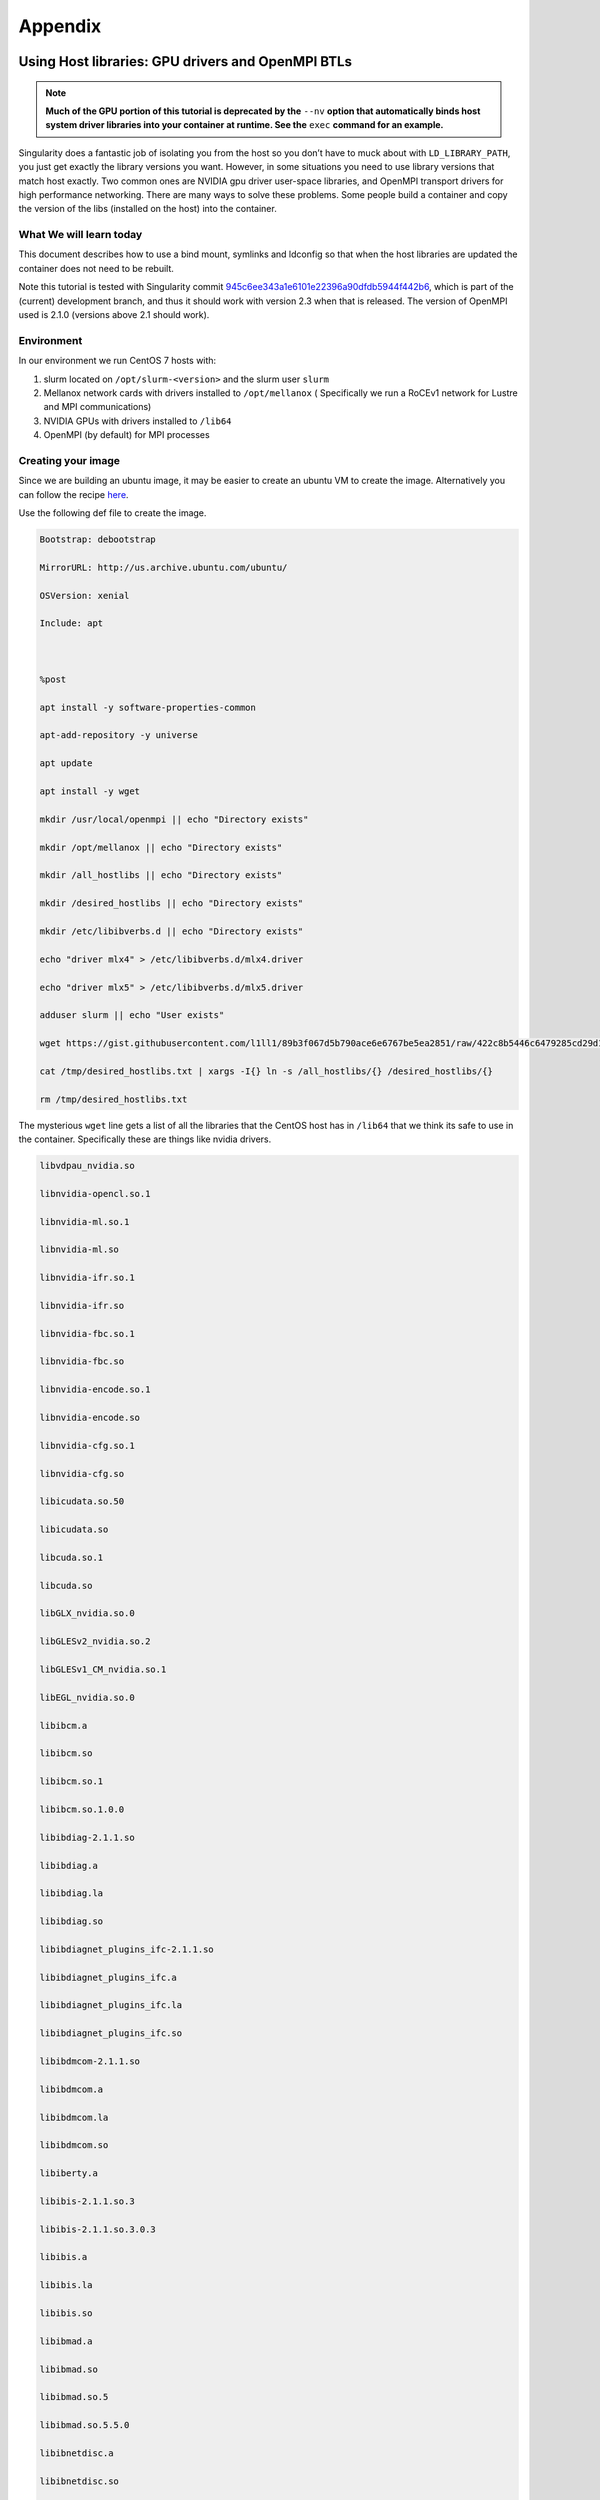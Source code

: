 
========
Appendix
========

.. _using-host-libraries-gpu-drivers-and-openmpi-btls:

--------------------------------------------------
Using Host libraries: GPU drivers and OpenMPI BTLs
--------------------------------------------------

.. _sec:tutorial-gpu-drivers-and-openmpi:

.. note:: **Much of the GPU portion of this tutorial is deprecated by the** ``--nv`` **option
    that automatically binds host system driver libraries into your container at
    runtime. See the** ``exec`` **command for an example.**

Singularity does a fantastic job of isolating you from the host so you don’t have to muck
about with ``LD_LIBRARY_PATH``, you just get exactly the library versions you want. However,
in some situations you need to use library versions that match host exactly. Two common ones
are NVIDIA gpu driver user-space libraries, and OpenMPI transport drivers for high performance
networking. There are many ways to solve these problems. Some people build a container and copy
the version of the libs (installed on the host) into the container.

What We will learn today
========================

This document describes how to use a bind mount, symlinks and ldconfig so that when the host
libraries are updated the container does not need to be rebuilt.

Note this tutorial is tested with Singularity commit `945c6ee343a1e6101e22396a90dfdb5944f442b6 <https://github.com/sylabs/singularity/commit/945c6ee343a1e6101e22396a90dfdb5944f442b6>`_,
which is part of the (current) development branch, and thus it should work with version 2.3 when
that is released. The version of OpenMPI used is 2.1.0 (versions above 2.1 should work).

Environment
===========

In our environment we run CentOS 7 hosts with:

#. slurm located on ``/opt/slurm-<version>`` and the slurm user ``slurm``

#. Mellanox network cards with drivers installed to ``/opt/mellanox`` ( Specifically we run a RoCEv1
   network for Lustre and MPI communications)
#. NVIDIA GPUs with drivers installed to ``/lib64``
#. OpenMPI (by default) for MPI processes


Creating your image
===================

Since we are building an ubuntu image, it may be easier to create an ubuntu VM to create the image.
Alternatively you can follow the recipe `here <https://singularity-admindoc.readthedocs.io/en/latest/appendix.html#building-an-ubuntu-image-on-a-rhel-host>`_.

Use the following def file to create the image.

.. code-block:: none

    Bootstrap: debootstrap

    MirrorURL: http://us.archive.ubuntu.com/ubuntu/

    OSVersion: xenial

    Include: apt



    %post

    apt install -y software-properties-common

    apt-add-repository -y universe

    apt update

    apt install -y wget

    mkdir /usr/local/openmpi || echo "Directory exists"

    mkdir /opt/mellanox || echo "Directory exists"

    mkdir /all_hostlibs || echo "Directory exists"

    mkdir /desired_hostlibs || echo "Directory exists"

    mkdir /etc/libibverbs.d || echo "Directory exists"

    echo "driver mlx4" > /etc/libibverbs.d/mlx4.driver

    echo "driver mlx5" > /etc/libibverbs.d/mlx5.driver

    adduser slurm || echo "User exists"

    wget https://gist.githubusercontent.com/l1ll1/89b3f067d5b790ace6e6767be5ea2851/raw/422c8b5446c6479285cd29d1bf5be60f1b359b90/desired_hostlibs.txt -O /tmp/desired_hostlibs.txt

    cat /tmp/desired_hostlibs.txt | xargs -I{} ln -s /all_hostlibs/{} /desired_hostlibs/{}

    rm /tmp/desired_hostlibs.txt


The mysterious ``wget`` line gets a list of all the libraries that the CentOS host has in ``/lib64`` that we
think its safe to use in the container. Specifically these are things like nvidia drivers.

.. code-block:: none

    libvdpau_nvidia.so

    libnvidia-opencl.so.1

    libnvidia-ml.so.1

    libnvidia-ml.so

    libnvidia-ifr.so.1

    libnvidia-ifr.so

    libnvidia-fbc.so.1

    libnvidia-fbc.so

    libnvidia-encode.so.1

    libnvidia-encode.so

    libnvidia-cfg.so.1

    libnvidia-cfg.so

    libicudata.so.50

    libicudata.so

    libcuda.so.1

    libcuda.so

    libGLX_nvidia.so.0

    libGLESv2_nvidia.so.2

    libGLESv1_CM_nvidia.so.1

    libEGL_nvidia.so.0

    libibcm.a

    libibcm.so

    libibcm.so.1

    libibcm.so.1.0.0

    libibdiag-2.1.1.so

    libibdiag.a

    libibdiag.la

    libibdiag.so

    libibdiagnet_plugins_ifc-2.1.1.so

    libibdiagnet_plugins_ifc.a

    libibdiagnet_plugins_ifc.la

    libibdiagnet_plugins_ifc.so

    libibdmcom-2.1.1.so

    libibdmcom.a

    libibdmcom.la

    libibdmcom.so

    libiberty.a

    libibis-2.1.1.so.3

    libibis-2.1.1.so.3.0.3

    libibis.a

    libibis.la

    libibis.so

    libibmad.a

    libibmad.so

    libibmad.so.5

    libibmad.so.5.5.0

    libibnetdisc.a

    libibnetdisc.so

    libibnetdisc.so.5

    libibnetdisc.so.5.3.0

    libibsysapi-2.1.1.so

    libibsysapi.a

    libibsysapi.la

    libibsysapi.so

    libibumad.a

    libibumad.so

    libibumad.so.3

    libibumad.so.3.1.0

    libibus-1.0.so.5

    libibus-1.0.so.5.0.503

    libibus-qt.so.1

    libibus-qt.so.1.3.0

    libibverbs.a

    libibverbs.so

    libibverbs.so.1

    libibverbs.so.1.0.0

    liblustreapi.so

    libmlx4-rdmav2.so

    libmlx4.a

    libmlx5-rdmav2.so

    libmlx5.a

    libnl.so.1

    libnuma.so.1

    libosmcomp.a

    libosmcomp.so

    libosmcomp.so.3

    libosmcomp.so.3.0.6

    libosmvendor.a

    libosmvendor.so

    libosmvendor.so.3

    libosmvendor.so.3.0.8

    libpciaccess.so.0

    librdmacm.so.1

    libwrap.so.0



Also note:

#. in ``hostlibs.def`` we create a slurm user. Obviously if your ``SlurmUser`` is different you should change this name.
#. We make directories for ``/opt`` and ``/usr/local/openmpi``. We’re going to bindmount these from the host so we get
   all the bits of OpenMPI and Mellanox and Slurm that we need.

Executing your image
====================

On our system we do:

.. code-block:: none

    SINGULARITYENV_LD_LIBRARY_PATH=/usr/local/openmpi/2.1.0-gcc4/lib:/opt/munge-0.5.11/lib:/opt/slurm-16.05.4/lib:/opt/slurm-16.05.4/lib/slurm:/desired_hostlibs:/opt/mellanox/mxm/lib/

    export SINGULARITYENV_LD_LIBRARY_PATH

then

.. code-block:: none

    srun  singularity exec -B /usr/local/openmpi:/usr/local/openmpi -B /opt:/opt -B /lib64:/all_hostlibs hostlibs.img <path to binary>


---------------------------------------
Building an Ubuntu image on a RHEL host
---------------------------------------

.. _sec:building-ubuntu-rhel-host:

This recipe describes how to build an Ubuntu image using Singularity on a RHEL compatible host.

.. note:: This tutorial is intended for Singularity release 2.1.2,
    and reflects standards for that version.

In order to do this, you will need to first install the ‘debootstrap’ package onto your host. Then, you will create
a definition file that will describe how to build your Ubuntu image. Finally, you will build the image using the Singularity
commands ‘create’ and ``bootstrap``.

Preparation
===========

This recipe assumes that you have already installed Singularity on your computer. If you have not, follow the instructions here
to install. After Singularity is installed on your computer, you will need to install the ‘debootstrap’ package. The ‘debootstrap’
package is a tool that will allow you to create Debian-based distributions such as Ubuntu. In order to install ‘debootstrap’, you will
also need to install ‘epel-release’. You will need to download the appropriate RPM from the EPEL website. Make sure you download the correct
version of the RPM for your release.

.. code-block:: none

    # First, wget the appropriate RPM from the EPEL website (https://dl.fedoraproject.org/pub/epel/)

    # In this example we used RHEL 7, so we downloaded epel-release-latest-7.noarch.rpm

    $ wget https://dl.fedoraproject.org/pub/epel/epel-release-latest-7.noarch.rpm


    # Then, install your epel-release RPM

    $ sudo yum install epel-release-latest-7.noarch.rpm


    # Finally, install debootstrap

    $ sudo yum install debootstrap


Creating the Definition File
----------------------------

You will need to create a definition file to describe how to build your Ubuntu image. Definition files are plain text files that contain Singularity
keywords. By using certain Singularity keywords, you can specify how you want your image to be built. The extension ‘.def’ is recommended for user clarity.
Below is a definition file for a minimal Ubuntu image:

.. code-block:: none

    DistType "debian"

    MirrorURL "http://us.archive.ubuntu.com/ubuntu/"

    OSVersion "trusty"



    Setup

    Bootstrap



    Cleanup


The following keywords were used in this definition file:

-  DistType: DistType specifies the distribution type of your intended operating system. Because we are trying to build an Ubuntu image, the type “debian” was chosen.
-  MirrorURL: The MirrorURL specifies the download link for your intended operating system. The Ubuntu archive website is a great mirror link to use if you are building an Ubuntu image.
-  OSVersion: The OSVersion is used to specify which release of a Debian-based distribution you are using. In this example we chose “trusty” to specify that we wanted to build an Ubuntu
   14.04 (Trusty Tahr) image.
-  Setup: Setup creates some of the base files and components for an OS and is highly recommended to be included in your definition file.
-  Bootstrap: Bootstrap will call apt-get to install the appropriate package to build your OS.
-  Cleanup: Cleanup will remove temporary files from the installation.

While this definition file is enough to create a working Ubuntu image, you may want increased customization of your image. There are several Singularity keywords that allow the user to do
things such as install packages or files. Some of these keywords are used in the example below:

.. code-block:: none

    DistType "debian"

    MirrorURL "http://us.archive.ubuntu.com/ubuntu/"

    OSVersion "trusty"


    Setup

    Bootstrap


    InstallPkgs python

    InstallPkgs wget

    RunCmd wget https://bootstrap.pypa.io/get-pip.py

    RunCmd python get-pip.py

    RunCmd ln -s /usr/local/bin/pip /usr/bin/pip

    RunCmd pip install --upgrade https://storage.googleapis.com/tensorflow/linux/cpu/tensorflow-0.9.0-cp27-none-linux_x86_64.whl


    Cleanup

Before going over exactly what image this definition file specifies, the remaining Singularity keywords should be introduced.

-  InstallPkgs: InstallPkgs allows you to install any packages that you want on your newly created image.
-  InstallFile: InstallFile allows you to install files from your computer to the image.
-  RunCmd: RunCmd allows you to run a command from within the new image during the installation.
-  RunScript: RunScript adds a new line to the runscript invoked by the Singularity subcommand ‘run’. See the run page for more information.

Now that you are familiar with all of the Singularity keywords, we can take a closer look at the example above. As with the previous example, an Ubuntu image is created with the specified DistType,
MirrorURL, and OSVersion. However, after Setup and Bootstrap, we used the InstallPkgs keyword to install ‘python’ and ‘wget’. Then we used the RunCmd keyword to first download the pip installation wheel,
and then to install ‘pip’. Subsequently, we also used RunCmd to pip install ``TensorFlow``. Thus, we have created a definition file that will install ‘python’, ‘pip’, and ‘Tensorflow’ onto the new image.

Creating your image
-------------------

Once you have created your definition file, you will be ready to actually create your image. You will do this by utilizing the Singularity ‘create’ and ‘bootstrap’ subcommands. The process for doing this
can be seen below:

.. note:: We have saved our definition file as “ubuntu.def”

.. code-block:: none

    # First we will create an empty image container called ubuntu.img

    $ sudo singularity create ubuntu.img

    Creating a sparse image with a maximum size of 1024MiB...

    INFO   : Using given image size of 1024

    Formatting image (/sbin/mkfs.ext3)

    Done. Image can be found at: ubuntu.img


    # Next we will bootstrap the image with the operating system specified in our definition file

    $ sudo singularity bootstrap ubuntu.img ubuntu.def

    W: Cannot check Release signature; keyring file not available /usr/share/keyrings/ubuntu-archive-keyring.gpg

    I: Retrieving Release

    I: Retrieving Packages

    I: Validating Packages

    I: Resolving dependencies of required packages...

    I: Resolving dependencies of base packages...

    I: Found additional base dependencies: gcc-4.8-base gnupg gpgv libapt-pkg4.12 libreadline6 libstdc++6 libusb-0.1-4 readline-common ubuntu-keyring

    I: Checking component main on http://us.archive.ubuntu.com/ubuntu...

    I: Retrieving adduser 3.113+nmu3ubuntu3

    I: Validating adduser 3.113+nmu3ubuntu3

    I: Retrieving apt 1.0.1ubuntu2

    I: Validating apt 1.0.1ubuntu2

    snip...

    Downloading pip-8.1.2-py2.py3-none-any.whl (1.2MB)

    100% |################################| 1.2MB 1.1MB/s

    Collecting setuptools

    Downloading setuptools-24.0.2-py2.py3-none-any.whl (441kB)

    100% |################################| 450kB 2.7MB/s

    Collecting wheel

    Downloading wheel-0.29.0-py2.py3-none-any.whl (66kB)

    100% |################################| 71kB 9.9MB/s

    Installing collected packages: pip, setuptools, wheel

    Successfully installed pip-8.1.2 setuptools-24.0.2 wheel-0.29.0

    At this point, you have successfully created an Ubuntu image with 'python', 'pip', and 'TensorFlow' on your RHEL computer.

    Tips and Tricks

    Here are some tips and tricks that you can use to create more efficient definition files:


Use here documents with RunCmd
------------------------------

Using here documents with conjunction with RunCmd can be a great way to decrease the number of RunCmd keywords that you need to include
in your definition file. For example, we can substitute a here document into the previous example:

.. code-block:: none

    DistType "debian"

    MirrorURL "http://us.archive.ubuntu.com/ubuntu/"

    OSVersion "trusty"


    Setup

    Bootstrap


    InstallPkgs python

    InstallPkgs wget

    RunCmd /bin/sh <<EOF

    wget https://bootstrap.pypa.io/get-pip.py

    python get-pip.py

    ln -s /usr/local/bin/pip /usr/bin/pip

    pip install --upgrade https://storage.googleapis.com/tensorflow/linux/cpu/tensorflow-0.9.0-cp27-none-linux_x86_64.whl

    EOF


    Cleanup


As you can see, using a here document allowed us to decrease the number of RunCmd keywords from 4 to 1. This can be useful when your definition file
has a lot of RunCmd keywords and can also ease copying and pasting command line recipes from other sources.

Use InstallPkgs with multiple packages
--------------------------------------

The InstallPkgs keyword is able to install multiple packages with a single keyword. Thus, another way you can increase the efficiency of your code is to
use a single InstallPkgs keyword to install multiple packages, as seen below:

.. code-block:: none

    DistType "debian"

    MirrorURL "http://us.archive.ubuntu.com/ubuntu/"

    OSVersion "trusty"


    Setup

    Bootstrap


    InstallPkgs python wget

    RunCmd /bin/sh <<EOF

    wget https://bootstrap.pypa.io/get-pip.py

    python get-pip.py

    ln -s /usr/local/bin/pip /usr/bin/pip

    pip install --upgrade https://storage.googleapis.com/tensorflow/linux/cpu/tensorflow-0.9.0-cp27-none-linux_x86_64.whl

    EOF


    Cleanup


Using a single InstallPkgs keyword to install both ‘python’ and ‘wget’ allowed to decrease the number of InstallPkgs keywords we had to use in our definition file.
This slimmed down our definition file and helped reduce clutter.
